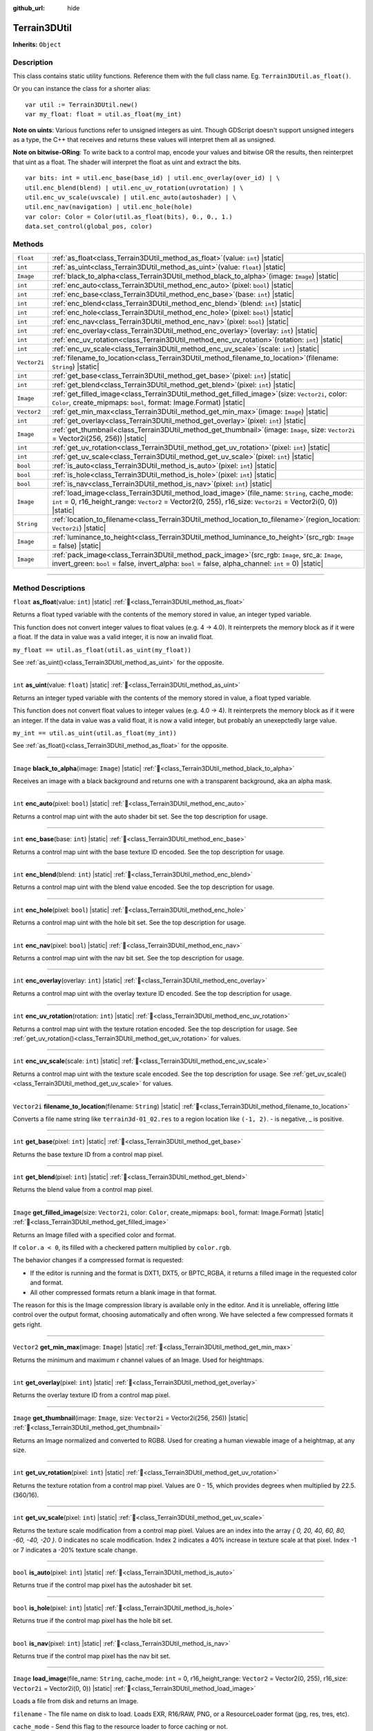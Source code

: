 :github_url: hide

.. DO NOT EDIT THIS FILE!!!
.. Generated automatically from Godot engine sources.
.. Generator: https://github.com/godotengine/godot/tree/master/doc/tools/make_rst.py.
.. XML source: https://github.com/godotengine/godot/tree/master/../_plugins/Terrain3D/doc/doc_classes/Terrain3DUtil.xml.

.. _class_Terrain3DUtil:

Terrain3DUtil
=============

**Inherits:** ``Object``

.. rst-class:: classref-introduction-group

Description
-----------

This class contains static utility functions. Reference them with the full class name. Eg. ``Terrain3DUtil.as_float()``.

Or you can instance the class for a shorter alias:

::

    var util := Terrain3DUtil.new()
    var my_float: float = util.as_float(my_int)

\ **Note on uints**: Various functions refer to unsigned integers as uint. Though GDScript doesn't support unsigned integers as a type, the C++ that receives and returns these values will interpret them all as unsigned.

\ **Note on bitwise-ORing**: To write back to a control map, encode your values and bitwise OR the results, then reinterpret that uint as a float. The shader will interpret the float as uint and extract the bits.

::

    var bits: int = util.enc_base(base_id) | util.enc_overlay(over_id) | \
    util.enc_blend(blend) | util.enc_uv_rotation(uvrotation) | \
    util.enc_uv_scale(uvscale) | util.enc_auto(autoshader) | \
    util.enc_nav(navigation) | util.enc_hole(hole)
    var color: Color = Color(util.as_float(bits), 0., 0., 1.)
    data.set_control(global_pos, color)

.. rst-class:: classref-reftable-group

Methods
-------

.. table::
   :widths: auto

   +--------------+-----------------------------------------------------------------------------------------------------------------------------------------------------------------------------------------------------------------------+
   | ``float``    | :ref:`as_float<class_Terrain3DUtil_method_as_float>`\ (\ value\: ``int``\ ) |static|                                                                                                                                  |
   +--------------+-----------------------------------------------------------------------------------------------------------------------------------------------------------------------------------------------------------------------+
   | ``int``      | :ref:`as_uint<class_Terrain3DUtil_method_as_uint>`\ (\ value\: ``float``\ ) |static|                                                                                                                                  |
   +--------------+-----------------------------------------------------------------------------------------------------------------------------------------------------------------------------------------------------------------------+
   | ``Image``    | :ref:`black_to_alpha<class_Terrain3DUtil_method_black_to_alpha>`\ (\ image\: ``Image``\ ) |static|                                                                                                                    |
   +--------------+-----------------------------------------------------------------------------------------------------------------------------------------------------------------------------------------------------------------------+
   | ``int``      | :ref:`enc_auto<class_Terrain3DUtil_method_enc_auto>`\ (\ pixel\: ``bool``\ ) |static|                                                                                                                                 |
   +--------------+-----------------------------------------------------------------------------------------------------------------------------------------------------------------------------------------------------------------------+
   | ``int``      | :ref:`enc_base<class_Terrain3DUtil_method_enc_base>`\ (\ base\: ``int``\ ) |static|                                                                                                                                   |
   +--------------+-----------------------------------------------------------------------------------------------------------------------------------------------------------------------------------------------------------------------+
   | ``int``      | :ref:`enc_blend<class_Terrain3DUtil_method_enc_blend>`\ (\ blend\: ``int``\ ) |static|                                                                                                                                |
   +--------------+-----------------------------------------------------------------------------------------------------------------------------------------------------------------------------------------------------------------------+
   | ``int``      | :ref:`enc_hole<class_Terrain3DUtil_method_enc_hole>`\ (\ pixel\: ``bool``\ ) |static|                                                                                                                                 |
   +--------------+-----------------------------------------------------------------------------------------------------------------------------------------------------------------------------------------------------------------------+
   | ``int``      | :ref:`enc_nav<class_Terrain3DUtil_method_enc_nav>`\ (\ pixel\: ``bool``\ ) |static|                                                                                                                                   |
   +--------------+-----------------------------------------------------------------------------------------------------------------------------------------------------------------------------------------------------------------------+
   | ``int``      | :ref:`enc_overlay<class_Terrain3DUtil_method_enc_overlay>`\ (\ overlay\: ``int``\ ) |static|                                                                                                                          |
   +--------------+-----------------------------------------------------------------------------------------------------------------------------------------------------------------------------------------------------------------------+
   | ``int``      | :ref:`enc_uv_rotation<class_Terrain3DUtil_method_enc_uv_rotation>`\ (\ rotation\: ``int``\ ) |static|                                                                                                                 |
   +--------------+-----------------------------------------------------------------------------------------------------------------------------------------------------------------------------------------------------------------------+
   | ``int``      | :ref:`enc_uv_scale<class_Terrain3DUtil_method_enc_uv_scale>`\ (\ scale\: ``int``\ ) |static|                                                                                                                          |
   +--------------+-----------------------------------------------------------------------------------------------------------------------------------------------------------------------------------------------------------------------+
   | ``Vector2i`` | :ref:`filename_to_location<class_Terrain3DUtil_method_filename_to_location>`\ (\ filename\: ``String``\ ) |static|                                                                                                    |
   +--------------+-----------------------------------------------------------------------------------------------------------------------------------------------------------------------------------------------------------------------+
   | ``int``      | :ref:`get_base<class_Terrain3DUtil_method_get_base>`\ (\ pixel\: ``int``\ ) |static|                                                                                                                                  |
   +--------------+-----------------------------------------------------------------------------------------------------------------------------------------------------------------------------------------------------------------------+
   | ``int``      | :ref:`get_blend<class_Terrain3DUtil_method_get_blend>`\ (\ pixel\: ``int``\ ) |static|                                                                                                                                |
   +--------------+-----------------------------------------------------------------------------------------------------------------------------------------------------------------------------------------------------------------------+
   | ``Image``    | :ref:`get_filled_image<class_Terrain3DUtil_method_get_filled_image>`\ (\ size\: ``Vector2i``, color\: ``Color``, create_mipmaps\: ``bool``, format\: Image.Format\ ) |static|                                         |
   +--------------+-----------------------------------------------------------------------------------------------------------------------------------------------------------------------------------------------------------------------+
   | ``Vector2``  | :ref:`get_min_max<class_Terrain3DUtil_method_get_min_max>`\ (\ image\: ``Image``\ ) |static|                                                                                                                          |
   +--------------+-----------------------------------------------------------------------------------------------------------------------------------------------------------------------------------------------------------------------+
   | ``int``      | :ref:`get_overlay<class_Terrain3DUtil_method_get_overlay>`\ (\ pixel\: ``int``\ ) |static|                                                                                                                            |
   +--------------+-----------------------------------------------------------------------------------------------------------------------------------------------------------------------------------------------------------------------+
   | ``Image``    | :ref:`get_thumbnail<class_Terrain3DUtil_method_get_thumbnail>`\ (\ image\: ``Image``, size\: ``Vector2i`` = Vector2i(256, 256)\ ) |static|                                                                            |
   +--------------+-----------------------------------------------------------------------------------------------------------------------------------------------------------------------------------------------------------------------+
   | ``int``      | :ref:`get_uv_rotation<class_Terrain3DUtil_method_get_uv_rotation>`\ (\ pixel\: ``int``\ ) |static|                                                                                                                    |
   +--------------+-----------------------------------------------------------------------------------------------------------------------------------------------------------------------------------------------------------------------+
   | ``int``      | :ref:`get_uv_scale<class_Terrain3DUtil_method_get_uv_scale>`\ (\ pixel\: ``int``\ ) |static|                                                                                                                          |
   +--------------+-----------------------------------------------------------------------------------------------------------------------------------------------------------------------------------------------------------------------+
   | ``bool``     | :ref:`is_auto<class_Terrain3DUtil_method_is_auto>`\ (\ pixel\: ``int``\ ) |static|                                                                                                                                    |
   +--------------+-----------------------------------------------------------------------------------------------------------------------------------------------------------------------------------------------------------------------+
   | ``bool``     | :ref:`is_hole<class_Terrain3DUtil_method_is_hole>`\ (\ pixel\: ``int``\ ) |static|                                                                                                                                    |
   +--------------+-----------------------------------------------------------------------------------------------------------------------------------------------------------------------------------------------------------------------+
   | ``bool``     | :ref:`is_nav<class_Terrain3DUtil_method_is_nav>`\ (\ pixel\: ``int``\ ) |static|                                                                                                                                      |
   +--------------+-----------------------------------------------------------------------------------------------------------------------------------------------------------------------------------------------------------------------+
   | ``Image``    | :ref:`load_image<class_Terrain3DUtil_method_load_image>`\ (\ file_name\: ``String``, cache_mode\: ``int`` = 0, r16_height_range\: ``Vector2`` = Vector2(0, 255), r16_size\: ``Vector2i`` = Vector2i(0, 0)\ ) |static| |
   +--------------+-----------------------------------------------------------------------------------------------------------------------------------------------------------------------------------------------------------------------+
   | ``String``   | :ref:`location_to_filename<class_Terrain3DUtil_method_location_to_filename>`\ (\ region_location\: ``Vector2i``\ ) |static|                                                                                           |
   +--------------+-----------------------------------------------------------------------------------------------------------------------------------------------------------------------------------------------------------------------+
   | ``Image``    | :ref:`luminance_to_height<class_Terrain3DUtil_method_luminance_to_height>`\ (\ src_rgb\: ``Image`` = false\ ) |static|                                                                                                |
   +--------------+-----------------------------------------------------------------------------------------------------------------------------------------------------------------------------------------------------------------------+
   | ``Image``    | :ref:`pack_image<class_Terrain3DUtil_method_pack_image>`\ (\ src_rgb\: ``Image``, src_a\: ``Image``, invert_green\: ``bool`` = false, invert_alpha\: ``bool`` = false, alpha_channel\: ``int`` = 0\ ) |static|        |
   +--------------+-----------------------------------------------------------------------------------------------------------------------------------------------------------------------------------------------------------------------+

.. rst-class:: classref-section-separator

----

.. rst-class:: classref-descriptions-group

Method Descriptions
-------------------

.. _class_Terrain3DUtil_method_as_float:

.. rst-class:: classref-method

``float`` **as_float**\ (\ value\: ``int``\ ) |static| :ref:`🔗<class_Terrain3DUtil_method_as_float>`

Returns a float typed variable with the contents of the memory stored in value, an integer typed variable.

This function does not convert integer values to float values (e.g. 4 -> 4.0). It reinterprets the memory block as if it were a float. If the data in value was a valid integer, it is now an invalid float.

\ ``my_float == util.as_float(util.as_uint(my_float))``\ 

See :ref:`as_uint()<class_Terrain3DUtil_method_as_uint>` for the opposite.

.. rst-class:: classref-item-separator

----

.. _class_Terrain3DUtil_method_as_uint:

.. rst-class:: classref-method

``int`` **as_uint**\ (\ value\: ``float``\ ) |static| :ref:`🔗<class_Terrain3DUtil_method_as_uint>`

Returns an integer typed variable with the contents of the memory stored in value, a float typed variable.

This function does not convert float values to integer values (e.g. 4.0 -> 4). It reinterprets the memory block as if it were an integer. If the data in value was a valid float, it is now a valid integer, but probably an unexepctedly large value.

\ ``my_int == util.as_uint(util.as_float(my_int))``\ 

See :ref:`as_float()<class_Terrain3DUtil_method_as_float>` for the opposite.

.. rst-class:: classref-item-separator

----

.. _class_Terrain3DUtil_method_black_to_alpha:

.. rst-class:: classref-method

``Image`` **black_to_alpha**\ (\ image\: ``Image``\ ) |static| :ref:`🔗<class_Terrain3DUtil_method_black_to_alpha>`

Receives an image with a black background and returns one with a transparent background, aka an alpha mask.

.. rst-class:: classref-item-separator

----

.. _class_Terrain3DUtil_method_enc_auto:

.. rst-class:: classref-method

``int`` **enc_auto**\ (\ pixel\: ``bool``\ ) |static| :ref:`🔗<class_Terrain3DUtil_method_enc_auto>`

Returns a control map uint with the auto shader bit set. See the top description for usage.

.. rst-class:: classref-item-separator

----

.. _class_Terrain3DUtil_method_enc_base:

.. rst-class:: classref-method

``int`` **enc_base**\ (\ base\: ``int``\ ) |static| :ref:`🔗<class_Terrain3DUtil_method_enc_base>`

Returns a control map uint with the base texture ID encoded. See the top description for usage.

.. rst-class:: classref-item-separator

----

.. _class_Terrain3DUtil_method_enc_blend:

.. rst-class:: classref-method

``int`` **enc_blend**\ (\ blend\: ``int``\ ) |static| :ref:`🔗<class_Terrain3DUtil_method_enc_blend>`

Returns a control map uint with the blend value encoded. See the top description for usage.

.. rst-class:: classref-item-separator

----

.. _class_Terrain3DUtil_method_enc_hole:

.. rst-class:: classref-method

``int`` **enc_hole**\ (\ pixel\: ``bool``\ ) |static| :ref:`🔗<class_Terrain3DUtil_method_enc_hole>`

Returns a control map uint with the hole bit set. See the top description for usage.

.. rst-class:: classref-item-separator

----

.. _class_Terrain3DUtil_method_enc_nav:

.. rst-class:: classref-method

``int`` **enc_nav**\ (\ pixel\: ``bool``\ ) |static| :ref:`🔗<class_Terrain3DUtil_method_enc_nav>`

Returns a control map uint with the nav bit set. See the top description for usage.

.. rst-class:: classref-item-separator

----

.. _class_Terrain3DUtil_method_enc_overlay:

.. rst-class:: classref-method

``int`` **enc_overlay**\ (\ overlay\: ``int``\ ) |static| :ref:`🔗<class_Terrain3DUtil_method_enc_overlay>`

Returns a control map uint with the overlay texture ID encoded. See the top description for usage.

.. rst-class:: classref-item-separator

----

.. _class_Terrain3DUtil_method_enc_uv_rotation:

.. rst-class:: classref-method

``int`` **enc_uv_rotation**\ (\ rotation\: ``int``\ ) |static| :ref:`🔗<class_Terrain3DUtil_method_enc_uv_rotation>`

Returns a control map uint with the texture rotation encoded. See the top description for usage.  See :ref:`get_uv_rotation()<class_Terrain3DUtil_method_get_uv_rotation>` for values.

.. rst-class:: classref-item-separator

----

.. _class_Terrain3DUtil_method_enc_uv_scale:

.. rst-class:: classref-method

``int`` **enc_uv_scale**\ (\ scale\: ``int``\ ) |static| :ref:`🔗<class_Terrain3DUtil_method_enc_uv_scale>`

Returns a control map uint with the texture scale encoded. See the top description for usage. See :ref:`get_uv_scale()<class_Terrain3DUtil_method_get_uv_scale>` for values.

.. rst-class:: classref-item-separator

----

.. _class_Terrain3DUtil_method_filename_to_location:

.. rst-class:: classref-method

``Vector2i`` **filename_to_location**\ (\ filename\: ``String``\ ) |static| :ref:`🔗<class_Terrain3DUtil_method_filename_to_location>`

Converts a file name string like ``terrain3d-01_02.res`` to a region location like ``(-1, 2)``. - is negative, \_ is positive.

.. rst-class:: classref-item-separator

----

.. _class_Terrain3DUtil_method_get_base:

.. rst-class:: classref-method

``int`` **get_base**\ (\ pixel\: ``int``\ ) |static| :ref:`🔗<class_Terrain3DUtil_method_get_base>`

Returns the base texture ID from a control map pixel.

.. rst-class:: classref-item-separator

----

.. _class_Terrain3DUtil_method_get_blend:

.. rst-class:: classref-method

``int`` **get_blend**\ (\ pixel\: ``int``\ ) |static| :ref:`🔗<class_Terrain3DUtil_method_get_blend>`

Returns the blend value from a control map pixel.

.. rst-class:: classref-item-separator

----

.. _class_Terrain3DUtil_method_get_filled_image:

.. rst-class:: classref-method

``Image`` **get_filled_image**\ (\ size\: ``Vector2i``, color\: ``Color``, create_mipmaps\: ``bool``, format\: Image.Format\ ) |static| :ref:`🔗<class_Terrain3DUtil_method_get_filled_image>`

Returns an Image filled with a specified color and format.

If ``color.a < 0``, its filled with a checkered pattern multiplied by ``color.rgb``.

The behavior changes if a compressed format is requested:

- If the editor is running and the format is DXT1, DXT5, or BPTC_RGBA, it returns a filled image in the requested color and format.

- All other compressed formats return a blank image in that format.

The reason for this is the Image compression library is available only in the editor. And it is unreliable, offering little control over the output format, choosing automatically and often wrong. We have selected a few compressed formats it gets right.

.. rst-class:: classref-item-separator

----

.. _class_Terrain3DUtil_method_get_min_max:

.. rst-class:: classref-method

``Vector2`` **get_min_max**\ (\ image\: ``Image``\ ) |static| :ref:`🔗<class_Terrain3DUtil_method_get_min_max>`

Returns the minimum and maximum r channel values of an Image. Used for heightmaps.

.. rst-class:: classref-item-separator

----

.. _class_Terrain3DUtil_method_get_overlay:

.. rst-class:: classref-method

``int`` **get_overlay**\ (\ pixel\: ``int``\ ) |static| :ref:`🔗<class_Terrain3DUtil_method_get_overlay>`

Returns the overlay texture ID from a control map pixel.

.. rst-class:: classref-item-separator

----

.. _class_Terrain3DUtil_method_get_thumbnail:

.. rst-class:: classref-method

``Image`` **get_thumbnail**\ (\ image\: ``Image``, size\: ``Vector2i`` = Vector2i(256, 256)\ ) |static| :ref:`🔗<class_Terrain3DUtil_method_get_thumbnail>`

Returns an Image normalized and converted to RGB8. Used for creating a human viewable image of a heightmap, at any size.

.. rst-class:: classref-item-separator

----

.. _class_Terrain3DUtil_method_get_uv_rotation:

.. rst-class:: classref-method

``int`` **get_uv_rotation**\ (\ pixel\: ``int``\ ) |static| :ref:`🔗<class_Terrain3DUtil_method_get_uv_rotation>`

Returns the texture rotation from a control map pixel. Values are 0 - 15, which provides degrees when multiplied by 22.5. (360/16).

.. rst-class:: classref-item-separator

----

.. _class_Terrain3DUtil_method_get_uv_scale:

.. rst-class:: classref-method

``int`` **get_uv_scale**\ (\ pixel\: ``int``\ ) |static| :ref:`🔗<class_Terrain3DUtil_method_get_uv_scale>`

Returns the texture scale modification from a control map pixel. Values are an index into the array `{ 0, 20, 40, 60, 80, -60, -40, -20 }`. 0 indicates no scale modification. Index 2 indicates a 40% increase in texture scale at that pixel. Index -1 or 7 indicates a -20% texture scale change.

.. rst-class:: classref-item-separator

----

.. _class_Terrain3DUtil_method_is_auto:

.. rst-class:: classref-method

``bool`` **is_auto**\ (\ pixel\: ``int``\ ) |static| :ref:`🔗<class_Terrain3DUtil_method_is_auto>`

Returns true if the control map pixel has the autoshader bit set.

.. rst-class:: classref-item-separator

----

.. _class_Terrain3DUtil_method_is_hole:

.. rst-class:: classref-method

``bool`` **is_hole**\ (\ pixel\: ``int``\ ) |static| :ref:`🔗<class_Terrain3DUtil_method_is_hole>`

Returns true if the control map pixel has the hole bit set.

.. rst-class:: classref-item-separator

----

.. _class_Terrain3DUtil_method_is_nav:

.. rst-class:: classref-method

``bool`` **is_nav**\ (\ pixel\: ``int``\ ) |static| :ref:`🔗<class_Terrain3DUtil_method_is_nav>`

Returns true if the control map pixel has the nav bit set.

.. rst-class:: classref-item-separator

----

.. _class_Terrain3DUtil_method_load_image:

.. rst-class:: classref-method

``Image`` **load_image**\ (\ file_name\: ``String``, cache_mode\: ``int`` = 0, r16_height_range\: ``Vector2`` = Vector2(0, 255), r16_size\: ``Vector2i`` = Vector2i(0, 0)\ ) |static| :ref:`🔗<class_Terrain3DUtil_method_load_image>`

Loads a file from disk and returns an Image.

\ ``filename`` - The file name on disk to load. Loads EXR, R16/RAW, PNG, or a ResourceLoader format (jpg, res, tres, etc).

\ ``cache_mode`` - Send this flag to the resource loader to force caching or not.

\ ``height_range`` - Heights for R16 format. x=Min & y=Max value ranges. Required for R16 import.

\ ``size`` - Image dimensions for R16 format. Default (0,0) auto detects size, assuming square images. Required for non-square R16.

.. rst-class:: classref-item-separator

----

.. _class_Terrain3DUtil_method_location_to_filename:

.. rst-class:: classref-method

``String`` **location_to_filename**\ (\ region_location\: ``Vector2i``\ ) |static| :ref:`🔗<class_Terrain3DUtil_method_location_to_filename>`

Converts a region location like ``(-1, 2)`` to a file name string like ``terrain3d-01_02.res``. - is negative, \_ is positive.

.. rst-class:: classref-item-separator

----

.. _class_Terrain3DUtil_method_luminance_to_height:

.. rst-class:: classref-method

``Image`` **luminance_to_height**\ (\ src_rgb\: ``Image`` = false\ ) |static| :ref:`🔗<class_Terrain3DUtil_method_luminance_to_height>`

Generates a greyscale RGB8 height texture from the luminance values of the source image.

.. rst-class:: classref-item-separator

----

.. _class_Terrain3DUtil_method_pack_image:

.. rst-class:: classref-method

``Image`` **pack_image**\ (\ src_rgb\: ``Image``, src_a\: ``Image``, invert_green\: ``bool`` = false, invert_alpha\: ``bool`` = false, alpha_channel\: ``int`` = 0\ ) |static| :ref:`🔗<class_Terrain3DUtil_method_pack_image>`

Returns an RGBA Image packed for terrain usage.

- ``src_rgb`` - The source Image for the RGB channels.

- ``src_a`` - The source image for the A channel.

- ``invert_green`` - Inverts the green channel to convert between OpenGL and DirectX normal maps.

- ``invert_alpha`` - Inverts the alpha channel to convert between Roughness and Smoothness maps.

- ``alpha_channel`` - The channel index (0-3: R,G,B,A) to use from src_a for the alpha channel.

.. |virtual| replace:: :abbr:`virtual (This method should typically be overridden by the user to have any effect.)`
.. |const| replace:: :abbr:`const (This method has no side effects. It doesn't modify any of the instance's member variables.)`
.. |vararg| replace:: :abbr:`vararg (This method accepts any number of arguments after the ones described here.)`
.. |constructor| replace:: :abbr:`constructor (This method is used to construct a type.)`
.. |static| replace:: :abbr:`static (This method doesn't need an instance to be called, so it can be called directly using the class name.)`
.. |operator| replace:: :abbr:`operator (This method describes a valid operator to use with this type as left-hand operand.)`
.. |bitfield| replace:: :abbr:`BitField (This value is an integer composed as a bitmask of the following flags.)`
.. |void| replace:: :abbr:`void (No return value.)`
